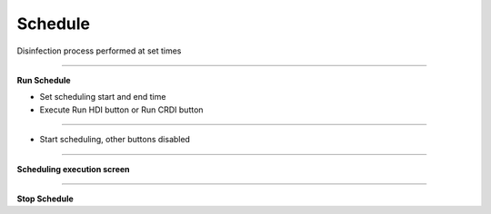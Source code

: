 Schedule
==================================

Disinfection process performed at set times

-------------------------------------------------------------------------------------------

**Run Schedule**

- Set scheduling start and end time
- Execute Run HDI button or Run CRDI button

.. thumbnail:: /_images/start_gui/schedule.png

-------------------------------------------------------------------------------------------

- Start scheduling, other buttons disabled

.. thumbnail:: /_images/start_gui/schedule2.png

.. thumbnail:: /_images/start_gui/schedule3.png

-------------------------------------------------------------------------------------------

**Scheduling execution screen**

.. thumbnail:: /_images/start_gui/schedule4.png

-------------------------------------------------------------------------------------------

**Stop Schedule**

.. thumbnail:: /_images/start_gui/schedule5.png